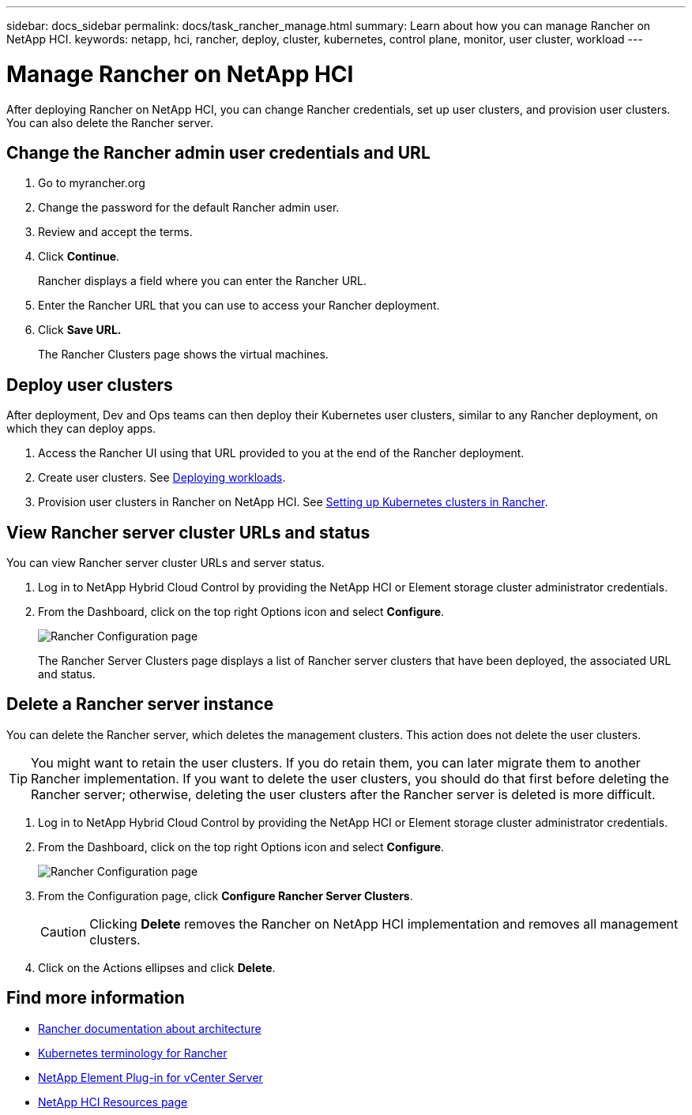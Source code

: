 ---
sidebar: docs_sidebar
permalink: docs/task_rancher_manage.html
summary: Learn about how you can manage Rancher on NetApp HCI.
keywords: netapp, hci, rancher, deploy, cluster, kubernetes, control plane, monitor, user cluster, workload
---

= Manage Rancher on NetApp HCI
:hardbreaks:
:nofooter:
:icons: font
:linkattrs:
:imagesdir: ../media/

[.lead]
After deploying Rancher on NetApp HCI, you can change Rancher credentials, set up user clusters, and provision user clusters. You can also delete the Rancher server.


== Change the Rancher admin user credentials and URL

. Go to myrancher.org
. Change the password for the default Rancher admin user.
. Review and accept the terms.
. Click *Continue*.
+
Rancher displays a field where you can enter the Rancher URL.

. Enter the Rancher URL that you can use to access your Rancher deployment.
. Click *Save URL.*
+
The Rancher Clusters page shows the virtual machines.

== Deploy user clusters
After deployment, Dev and Ops teams can then deploy their Kubernetes user clusters, similar to any Rancher deployment, on which they can deploy apps.

. Access the Rancher UI using that URL provided to you at the end of the Rancher deployment.
. Create user clusters. See https://rancher.com/docs/rancher/v2.x/en/quick-start-guide/workload/[Deploying workloads].
. Provision user clusters in Rancher on NetApp HCI. See https://rancher.com/docs/rancher/v2.x/en/cluster-provisioning/[Setting up Kubernetes clusters in Rancher].

== View Rancher server cluster URLs and status
You can view Rancher server cluster URLs and server status.

. Log in to NetApp Hybrid Cloud Control by providing the NetApp HCI or Element storage cluster administrator credentials.
. From the Dashboard, click on the top right Options icon and select *Configure*.
+
image::hcc_configure.png[Rancher Configuration page]

+
The Rancher Server Clusters page displays a list of Rancher server clusters that have been deployed, the associated URL and status.

== Delete a Rancher server instance

You can delete the Rancher server, which deletes the management clusters. This action does not delete the user clusters.

TIP: You might want to retain the user clusters. If you do retain them, you can later migrate them to another Rancher implementation. If you want to delete the user clusters, you should do that first before deleting the Rancher server; otherwise, deleting the user clusters after the Rancher server is deleted is more difficult.

. Log in to NetApp Hybrid Cloud Control by providing the NetApp HCI or Element storage cluster administrator credentials.
. From the Dashboard, click on the top right Options icon and select *Configure*.
+
image::hcc_configure.png[Rancher Configuration page]

. From the Configuration page, click *Configure Rancher Server Clusters*.
+
CAUTION: Clicking *Delete* removes the Rancher on NetApp HCI implementation and removes all management clusters.

. Click on the Actions ellipses and click *Delete*.




[discrete]
== Find more information
* https://rancher.com/docs/rancher/v2.x/en/overview/architecture/[Rancher documentation about architecture^]
* https://rancher.com/docs/rancher/v2.x/en/overview/concepts/[Kubernetes terminology for Rancher]
* https://docs.netapp.com/us-en/vcp/index.html[NetApp Element Plug-in for vCenter Server^]
* https://www.netapp.com/us/documentation/hci.aspx[NetApp HCI Resources page^]
